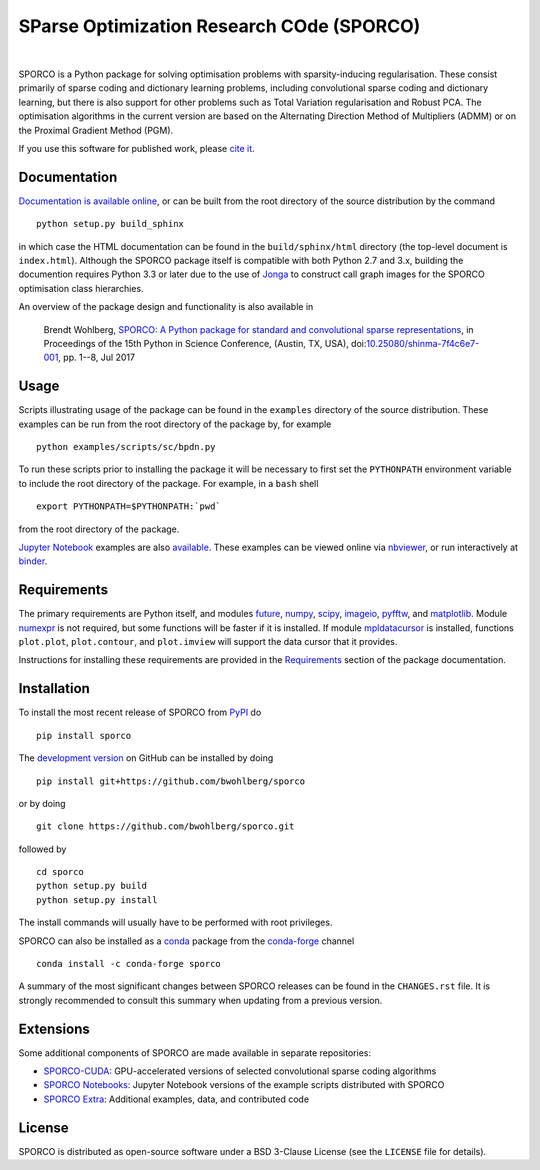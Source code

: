 SParse Optimization Research COde (SPORCO)
==========================================


.. image:: https://img.shields.io/pypi/pyversions/sporco.svg
    :target: https://github.com/bwohlberg/sporco
    :alt: Supported Python Versions
.. image:: https://img.shields.io/github/license/bwohlberg/sporco.svg
    :target: https://github.com/bwohlberg/sporco/blob/master/LICENSE
    :alt: Package License
.. image:: https://readthedocs.org/projects/sporco/badge/?version=latest
    :target: http://sporco.readthedocs.io/en/latest/?badge=latest
    :alt: Documentation Status
.. image:: https://ci.appveyor.com/api/projects/status/evnk5t9whoh20s33?svg=true
    :target: https://ci.appveyor.com/project/bwohlberg/sporco
    :alt: Windows Build Status
.. image:: https://codecov.io/gh/bwohlberg/sporco/branch/master/graph/badge.svg
    :target: https://codecov.io/gh/bwohlberg/sporco
    :alt: Test Coverage
.. image:: http://mybinder.org/badge.svg
    :target: https://mybinder.org/v2/gh/bwohlberg/sporco-notebooks/master?filepath=index.ipynb
    :alt: Binder

.. image:: https://badge.fury.io/py/sporco.svg
    :target: https://badge.fury.io/py/sporco
    :alt: PyPi Release
.. image:: https://static.pepy.tech/personalized-badge/sporco?period=total&left_color=grey&right_color=brightgreen&left_text=downloads
    :target: https://pepy.tech/project/sporco
    :alt: PyPi Downloads

.. image:: https://img.shields.io/conda/vn/conda-forge/sporco.svg
    :target: https://anaconda.org/conda-forge/sporco
    :alt: Conda Forge Release
.. image:: https://img.shields.io/conda/dn/conda-forge/sporco.svg
    :target: https://anaconda.org/conda-forge/sporco
    :alt:  Conda Forge Downloads

.. image:: https://img.shields.io/badge/DOI-10.25080%2Fshinma--7f4c6e7--001-blue.svg
    :target: https://dx.doi.org/10.25080/shinma-7f4c6e7-001
    :alt: DOI

|


SPORCO is a Python package for solving optimisation problems with sparsity-inducing regularisation. These consist primarily of sparse coding and dictionary learning problems, including convolutional sparse coding and dictionary learning, but there is also support for other problems such as Total Variation regularisation and Robust PCA. The optimisation algorithms in the current version are based on the Alternating Direction Method of Multipliers (ADMM) or on the Proximal Gradient Method (PGM).

If you use this software for published work, please `cite it <http://sporco.readthedocs.io/en/latest/overview.html#citing>`__.


Documentation
-------------

`Documentation is available online <http://sporco.rtfd.io/>`_, or can be built from the root directory of the source distribution by the command

::

   python setup.py build_sphinx

in which case the HTML documentation can be found in the ``build/sphinx/html`` directory (the top-level document is ``index.html``). Although the SPORCO package itself is compatible with both Python 2.7 and 3.x, building the documention requires Python 3.3 or later due to the use of `Jonga <https://github.com/bwohlberg/jonga>`_ to construct call graph images for the SPORCO optimisation class hierarchies.


An overview of the package design and functionality is also available in

  Brendt Wohlberg, `SPORCO: A Python package for standard and convolutional sparse representations <http://conference.scipy.org/proceedings/scipy2017/brendt_wohlberg.html>`_, in Proceedings of the 15th Python in Science Conference, (Austin, TX, USA), doi:`10.25080/shinma-7f4c6e7-001 <http://dx.doi.org/10.25080/shinma-7f4c6e7-001>`_, pp. 1--8, Jul 2017


Usage
-----

Scripts illustrating usage of the package can be found in the ``examples`` directory of the source distribution. These examples can be run from the root directory of the package by, for example

::

   python examples/scripts/sc/bpdn.py


To run these scripts prior to installing the package it will be necessary to first set the ``PYTHONPATH`` environment variable to include the root directory of the package. For example, in a ``bash`` shell

::

   export PYTHONPATH=$PYTHONPATH:`pwd`


from the root directory of the package.


`Jupyter Notebook <http://jupyter.org/>`_ examples are also `available <https://github.com/bwohlberg/sporco-notebooks>`_. These examples can be viewed online via `nbviewer <https://nbviewer.jupyter.org/github/bwohlberg/sporco-notebooks/blob/master/index.ipynb>`_, or run interactively at `binder <https://mybinder.org/v2/gh/bwohlberg/sporco-notebooks/master?filepath=index.ipynb>`_.



Requirements
------------

The primary requirements are Python itself, and modules  `future <http://python-future.org>`__, `numpy <http://www.numpy.org>`__, `scipy <https://www.scipy.org>`__, `imageio <https://imageio.github.io/>`__, `pyfftw <https://hgomersall.github.io/pyFFTW>`__, and `matplotlib <http://matplotlib.org>`__. Module `numexpr <https://github.com/pydata/numexpr>`__ is not required, but some functions will be faster if it is installed. If module `mpldatacursor <https://github.com/joferkington/mpldatacursor>`__ is installed, functions ``plot.plot``, ``plot.contour``, and ``plot.imview`` will support the data cursor that it provides.

Instructions for installing these requirements are provided in the `Requirements <http://sporco.rtfd.io/en/latest/install.html#requirements>`__ section of the package documentation.


Installation
------------

To install the most recent release of SPORCO from `PyPI <https://pypi.python.org/pypi/sporco/>`__ do

::

    pip install sporco


The `development version <https://github.com/bwohlberg/sporco>`__ on GitHub can be installed by doing

::

    pip install git+https://github.com/bwohlberg/sporco

or by doing

::

    git clone https://github.com/bwohlberg/sporco.git

followed by

::

   cd sporco
   python setup.py build
   python setup.py install

The install commands will usually have to be performed with root privileges.


SPORCO can also be installed as a `conda <https://conda.io/docs/>`__ package from the `conda-forge <https://conda-forge.org/>`__ channel

::

   conda install -c conda-forge sporco



A summary of the most significant changes between SPORCO releases can be found in the ``CHANGES.rst`` file. It is strongly recommended to consult this summary when updating from a previous version.


Extensions
----------

Some additional components of SPORCO are made available in separate repositories:

* `SPORCO-CUDA <https://github.com/bwohlberg/sporco-cuda>`__: GPU-accelerated versions of selected convolutional sparse coding algorithms

* `SPORCO Notebooks <https://github.com/bwohlberg/sporco-notebooks>`__: Jupyter Notebook versions of the example scripts distributed with SPORCO

* `SPORCO Extra <https://github.com/bwohlberg/sporco-extra>`__: Additional examples, data, and contributed code


License
-------

SPORCO is distributed as open-source software under a BSD 3-Clause License (see the ``LICENSE`` file for details).
